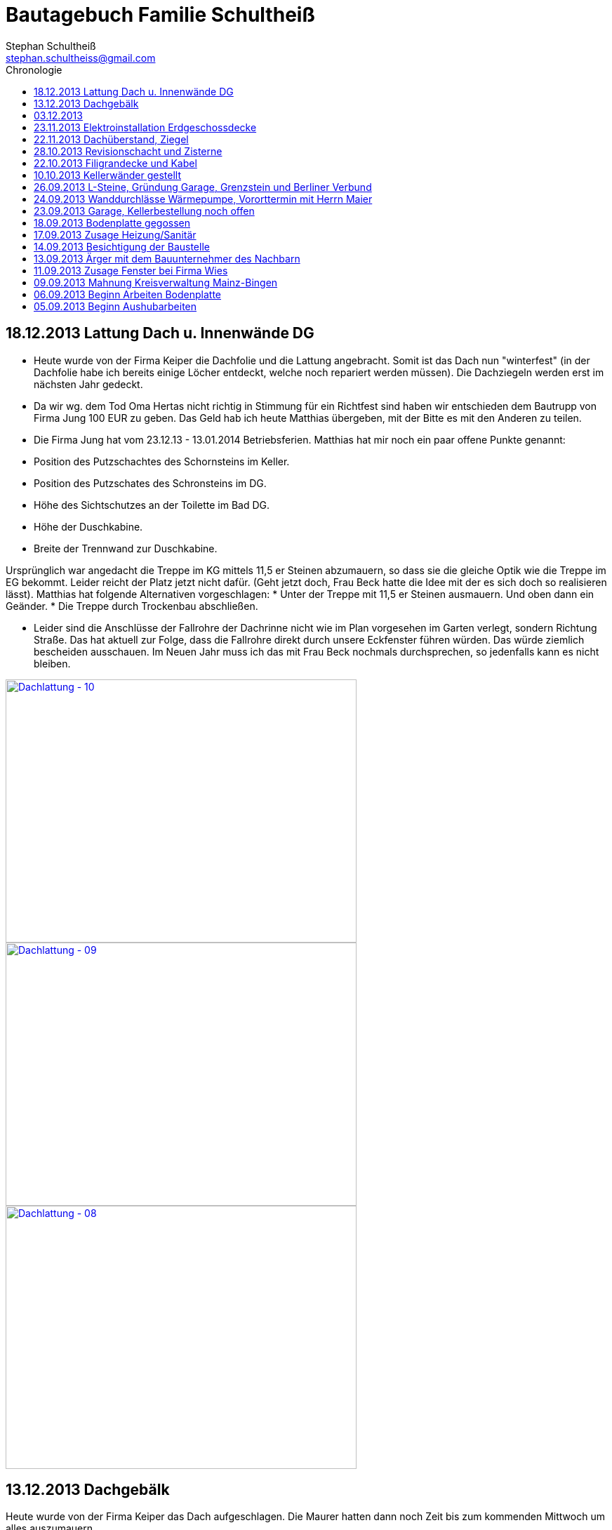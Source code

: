 = Bautagebuch Familie Schultheiß
Stephan Schultheiß <stephan.schultheiss@gmail.com>
:toc2: right
:toc-title: Chronologie

== 18.12.2013 Lattung Dach u. Innenwände DG
* Heute wurde von der Firma Keiper die Dachfolie und die Lattung angebracht. Somit ist das Dach nun "winterfest" (in der Dachfolie habe ich bereits einige Löcher entdeckt, welche noch repariert werden müssen). Die Dachziegeln werden erst im nächsten Jahr gedeckt.
* Da wir wg. dem Tod Oma Hertas nicht richtig in Stimmung für ein Richtfest sind haben wir entschieden dem Bautrupp von Firma Jung 100 EUR zu geben. Das Geld hab ich heute
Matthias übergeben, mit der Bitte es mit den Anderen zu teilen.
* Die Firma Jung hat vom 23.12.13 - 13.01.2014 Betriebsferien.
Matthias hat mir noch ein paar offene Punkte genannt:
* Position des Putzschachtes des Schornsteins im Keller.
* Position des Putzschates des Schronsteins im DG.
* Höhe des Sichtschutzes an der Toilette im Bad DG.
* Höhe der Duschkabine.
* Breite der Trennwand zur Duschkabine.

Ursprünglich war angedacht die Treppe im KG mittels 11,5 er Steinen abzumauern, so dass sie die gleiche Optik wie die Treppe im EG bekommt. Leider reicht der Platz
jetzt nicht dafür. (Geht jetzt doch, Frau Beck hatte die Idee mit der es sich doch so realisieren lässt).
Matthias hat folgende Alternativen vorgeschlagen:
* Unter der Treppe mit 11,5 er Steinen ausmauern. Und oben dann ein Geänder.
* Die Treppe durch Trockenbau abschließen.

* Leider sind die Anschlüsse der Fallrohre der Dachrinne nicht wie im Plan vorgesehen im Garten verlegt, sondern Richtung Straße. Das hat aktuell zur Folge, dass die Fallrohre direkt durch unsere Eckfenster führen würden. Das würde ziemlich bescheiden ausschauen. Im Neuen Jahr muss ich das mit Frau Beck nochmals durchsprechen, so jedenfalls kann es nicht bleiben.

image::http://farm4.staticflickr.com/3808/11437357163_cbc3b57c58.jpg[Dachlattung - 10, 500, 375, link="http://www.flickr.com/photos/stephschu/11437357163"]
image::http://farm4.staticflickr.com/3697/11437358873_0136e253d4.jpg[Dachlattung - 09, 500, 375, link="http://www.flickr.com/photos/stephschu/11437358873"]
image::http://farm4.staticflickr.com/3822/11437259056_dcf8c793ef.jpg[Dachlattung - 08, 500, 375, link="http://www.flickr.com/photos/stephschu/11437259056"]


== 13.12.2013 Dachgebälk
Heute wurde von der Firma Keiper das Dach aufgeschlagen. Die Maurer hatten dann noch Zeit bis zum kommenden Mittwoch um alles auszumauern.

image::http://farm4.staticflickr.com/3824/11407770163_4cba180819.jpg[Dachgebälk - 11, 500, 375, link="http://www.flickr.com/photos/stephschu/11407770163"]


== 03.12.2013
Herr Retzmann und Herr Beck von der Firma Wies waren vor Ort um die Fenster einzumessen obwohl im DG noch nicht alle Fenster fertig gemauert waren.


== 23.11.2013 Elektroinstallation Erdgeschossdecke
Heute mit Sebastian und Mum die Lampenkabel in die Betondecke des EG eingezogen (10 - 15 Uhr).

image::http://farm3.staticflickr.com/2878/11012311005_c638760d89.jpg[Elektor-Erdgeschossdecke - 06, 500, 375, link="http://www.flickr.com/photos/stephschu/11012311005"]
image::http://farm4.staticflickr.com/3731/11012498924_39b0d6e630.jpg[Elektor-Erdgeschossdecke - 04, 500, 375, link="http://www.flickr.com/photos/stephschu/11012498924"]


== 22.11.2013 Dachüberstand, Ziegel
Frau Beck hat angerufen wg. dem Dachüberstand. Haben uns auf 30 cm verständigt. Anschließend mit unserem Zimmermann, Herrn Keiper telefoniert um das nochmal abzusprechen.
Dabei kamen wir auch auf die Ziegeln zu sprechen. Ich hab ihm unsere Vorgaben (schwarz, flach, Ton) mitgeteilt. Er teil die Parameter nun seinem Zulieferer mit, und
wird uns dann eine Auswahl zukommen lassen. Als Alternative macht er uns noch ein Angebot für die von uns bei Köbig in MZ entdeckte Ziegel (http://www.wienerberger.de/flachdachziegel-e-32-in-tiefschwarz.html[Koramic E32]). Wir haben uns dann für die  http://www.wienerberger.de/actua-10-flachziegel-mit-volumen.html[Koaramic Actua 10 in mattschwarz] entschieden.

== 28.10.2013 Revisionschacht und Zisterne
Vororttermin mit Frau Beck. Es wurde besprochen wie wir das mit der Schiebetür regeln wollen. Es wird nun alles ohne Stufe gemacht.
Erfahren, dass bis Donnerstag bei gefüllt wird und der Revisionsschacht und die Zisterne gesetzt wird.
Leider ist es nicht möglich Erde aus dem Garten zum Verfüllen zu verwenden, da die Bauarbeiter keine Möglichkeit haben mit dem Bagger in den Garten zu kommen.
Also wird alles mit Recylclingmaterial aufgefüllt. Sie werden dazu die Kellerdecke mit einem Ladefahrzeug befahren, hoffen wir mal, dass das kein Problem ist. 

image::http://farm4.staticflickr.com/3673/10596942253_8090fd04cc.jpg[Zisterne - 6, 500, 375, link="http://www.flickr.com/photos/stephschu/10596942253"]
image::http://farm4.staticflickr.com/3774/10596688965_99ff54fcbb.jpg[Zisterne - 3, 500, 375, link="http://www.flickr.com/photos/stephschu/10596688965"]

== 22.10.2013 Filigrandecke und Kabel
Heute Morgen wurde die Filigrandecke für den Keller geliefert. Als Mum, Simon (kam erst von der LKW Nachtschicht und hat trotzdem geholfen!) und ich um 11 Uhr anrückten um die Kabel einzuziehen, war 
die Decke schon komplett verlegt. Der Riga Kran war aber noch vor Ort, aber im Begriff abzufahren.
Wir haben dann von 11 Uhr bis 18 Uhr die Lampen, Zuleitungen, Rolladen und EIB Kabel eingezogen. Zwischendurch ging uns das Kabel und Leerrohr aus. Mum hat dann beim Toom Baumarkt Nachschub besorgt.

image::http://farm4.staticflickr.com/3782/10454482505_d660a23bba.jpg[Elektro-Kellerdecke - 03, 500, 375, link="http://www.flickr.com/photos/stephschu/10454482505"]
image::http://farm8.staticflickr.com/7335/10514795556_033f61be1b.jpg[Kellerdecke - 11, 500, 375, link="http://www.flickr.com/photos/stephschu/10514795556"]


== 10.10.2013 Kellerwänder gestellt
Die Betonelemente der Aussenwände des Kellers wurden heute geliefert und aufgestellt.

image::http://farm4.staticflickr.com/3803/10221029193_95b22033d2.jpg[Keller - 4, 500, 375, link="http://www.flickr.com/photos/stephschu/10221029193"]

== 26.09.2013 L-Steine, Gründung Garage, Grenzstein und Berliner Verbund
* Treffen mit Familie Maier lief entspannt. Haben direkt das "Du" angeboten bekommen. Deren Bauleiter, Herr Muscheid, war auch dabei. Wir haben uns jetzt darauf geeinigt, das unserer Garagenbodenplatte ca. 1 m unterhalb der Bodenplatte des HAR von Familie Maier ist. So können wir mit leichtem Gefälle auf die Straße fahren.
* Hinter dem HAR der Maiers werden ebenfalls L-Steine gesetzt bis ca. Gartenmitte, weil dann das Niveau von Grundstück Maier und unserem in etwa gleich ist. Die L-Steine hinter dem Garten sollen auf Höhe unserer zukünftigen Bodenplatte gegründet werden.
* Neben dem Pflanzdreieck das vor dem Grundstück von Familie Maier ist befindet sich ein ca. 10 cm breiter Streifen der zum Grundstück von Familie Maiere gehört. Aus optischen Gründen hat Familie Maier zugestimmt, das die L-Steine bündig an das Pflanzdreieck gesetzt werden und sie somit auf den Streifen verzichten. Wir werden diesen dann im Rahmen unserer Aussenarbeiten pflastern. (Leider wurde sich an die Absprache nicht gehalten und nun ein ca. 10 cm breiter "Absatz" vorhandne ist.
* Berliner Verbund wurde fertiggestellt. Bauarbeiten ruhen jetzt bis zum Eintreffen der Kelleraussenwände.

image::http://farm6.staticflickr.com/5491/9953945033_39ae88322a.jpg[P1020702, 500, 375, link="http://www.flickr.com/photos/stephschu/9953945033"]
image::http://farm8.staticflickr.com/7351/9953827375_93e57066da.jpg[P1020703, 500, 375, link="http://www.flickr.com/photos/stephschu/9953827375"]

== 24.09.2013 Wanddurchlässe Wärmepumpe, Vororttermin mit Herrn Maier
* Anruf Frau Beck, das die von der Firma Marx von mir weitergeleiteten technischen Zeichnungen der Wandurchfürhung der Wärmepumpe zwei unterschiedlichen Maße aufweisen. Wandabstand 80 mm bzw. 250 mm. Herr Marx wäre heute leider nicht mehr zu erreichen... Frau Beck wollte das nochmal mit der Sekretärin von Herrn Marx durchsprechen und sich dann entscheiden welche Maße Sie an das Betonwerk für die Kellerwände weitergibt.
* Herr Maier hat sich bei Frau Beck gemeldet um einen Vororttermin auszumachen (26.09.13 15:00 Uhr)

== 23.09.2013 Garage, Kellerbestellung noch offen

* Heute hatten wir einen Vororttermin mit Frau Beck um durchzusprechen, wie wir die Garage alternativ anlegen können. Das Ganze war notwendig, da Herr Maier zeitnah L-Steine stellen möchte. Die Steine will er auf die aktuelle Geländehöhe stellen. Da unsere Garage aber aktuell unter der Geländelinie geplant ist, würden wir beim Ausheben der Garageneinfahrt seine L-Steine untergraben. Diese dann wieder ordnungsgemäß zu setzten wäre mit nicht unerheblichen Kosten verbundne. + 
Frau Becks Vorschlag war: die Garage höher anzusetzten, so dass unsere Garage auf einer Höhe mit dem HAR von Familie Maier ist. So würden wir zu unserer Garage "hochfahren", anstatt wie geplant, nach unten. Das hätte auch den Vorteil, das kein Wasser in die Garage laufen kann. Nachteil bei dieser Variante ist, dass uns etwas Garten verloren geht.
* Während des Gespräch hat uns Frau Beck auch noch mitgeteilt, dass der Keller doch noch nicht bestellt sei. Sie will dies aber umgehend machen. Aktuelle Lieferzeit sind 10 Werktage.
* Rechnung von Frau Beck von der Firma Jung für die erste Abschlagszahlung (Bodenplatte, Kanal und Erdarbeiten) erhalten.

== 18.09.2013 Bodenplatte gegossen

* Am Morgen hat Frau Beck angerufen und mitgeteilt, das der Keller schon von Herrn Jung vor ca 2 Wochen bestellt wurde (was sich aber im Nachhinein als falsch herausgestellt hat). D.h. die Öffnungen für die Wärmepumpe müssen nachträglich "reingeflext" werden. (was dann doch nicht der Fall war) 
* Die Entscheidung ist wohl gegen eine Tür im Keller gefallen. Jeder mit dem wir gesprochen haben hatte Bedenken wg. evtl. Schäden durch Wasser. Ausserdem müssten wir auch noch den Vorplatz anlegen, was auch zusätzliche Kosten verursachen würde was aktuell leider nicht drin ist.
* Angebot von Herrn Beck für eine Haustür erhalten.
* Heute konnten wir die fertige Bodenplatte bewundern.

image::http://farm4.staticflickr.com/3669/9953930363_bdf4d2c2de.jpg[P1020700, 500, 375, link="http://www.flickr.com/photos/stephschu/9953930363"]
image::http://farm8.staticflickr.com/7340/9804439384_1d3412daf0.jpg[P1020696, 500, 375, link="http://www.flickr.com/photos/stephschu/9804439384"]

== 17.09.2013 Zusage Heizung/Sanitär

* Bei Herrn Marx in Weinheim gewesen um letzte Details für den Auftrag durchzusprechen. Er kommt uns mit 3% Skonto und 2% Ermäßigung entgegen.

== 14.09.2013 Besichtigung der Baustelle

Emma, Judith und ich waren heute auf der Baustelle um uns den bisherigen Baufortschritt anzuschauen. In die geschalte Bodenplatte wurde bereits angefangen die Eisenbewehrung einzuarbeiten. Ich habe das ganze bildlich festgehalten.

image::http://farm8.staticflickr.com/7423/9755228462_bdc5943449.jpg[Stahlmatten_6, 500, 375, link="http://www.flickr.com/photos/stephschu/9755228462"]

== 13.09.2013 Ärger mit dem Bauunternehmer des Nachbarn

* Heute Mittag gegen 16 Uhr rief mich unsere zukünftiger Nachbar Herr Maier auf dem Handy an. Sein Bauunternehmer (Firma IWL Bauträger GmbH) hat unsere Baugrube bemängelt. Sie sei nicht DIN gemäß und er (Herr Maier) solle uns beim Bauamt anzeigen. Das ganze ist wahrscheinlich die Retourkutsche für den <<Aushub,Abriss der Stahlstützen>> welche auf unser Grundstück ragten. Ich habe Herrn Maier mitgeteilt, dass ich unsere Architektin informiere. + 
Da es Freitag war konnte ich Frau Beck nicht mehr im Büro erreichen, weswegen ich es unter Ihrere Privatnummer versuchte und sie dort auch erreichen konnte. Ich schilderte ihr das Problem. Sie versprach mir das Ganze mit Herrn Jung abzuklären. +
Nach kurzer Zeit bekam ich den Rückruf von Frau Beck. Sie hat mit Herrn Jung geredet und Sie werden sich des Problems direkt am Montag annehmen. + 
Ich rief daraufhin Herrn Maier an und berichtete ebenfallss, das das alles am Montag geregelt wird. + 
Eigentlich dachten wir, dass das Problem nun aus der Welt sei. Allerdings rief mich Herr Maier direkt zurück, nachdem er mit seinem Bauunternehmer geredet hatte. Dieser meinte er hätte gern ein statisches Gutachten der Abstützarbeiten. Ich verabredete mit Herrn Maier, dass er mir den Sachverhalt sowie die Kontaktdaten seines Bauunternehmers per Mail mitteilen solle. Ich würde die Daten dann an Frau Beck weiterleiten, so dass die Fach"männer" miteinander eine Problemlösung herbeiführen sollen. + 
Hoffen wir mal, dass das ganze gut ausgeht... (ist es letztendlich war aber mit hohen Kosten verbundne).

== 11.09.2013 Zusage Fenster bei Firma Wies

Dem Angebot für die Fenster Herrn Beck von der Firma Wies zugesagt.

== 09.09.2013 Mahnung Kreisverwaltung Mainz-Bingen

* Frau Beck hat sich wieder gesund gemeldet. Sie wollte das Schreiben mit der "Mahnung" von der Kreisverwaltung Mainz-Bingen geschickt bekommen. Im Schreiben wurde der fehlende Wärmeschutz und der Nachweis der Standsicherheit bemängelt. +
Sie sagte mir zu spätestens morgen Abend wären die Unterlagen vor Ort. Sie würde jetzt noch die Pläne für die Bodenplatte für die Firma Jung fertig machen und die Kanalpläne an Herrn Jung übersenden.
* Nachmittags mit Herrn Beck von der Firma Wies wg. dem Fensterangebot verhandelt. Morgen will er mir das überarbeitete Angebot zukommen lassen.

image::http://farm8.staticflickr.com/7319/9755438316_fa61f7d996.jpg[Bodenplatte_9, 500, 375, link="http://www.flickr.com/photos/stephschu/9755438316"]
image::http://farm8.staticflickr.com/7404/9755241412_9977edbe3e.jpg[Stahlmatten_1, 500, 375, link="http://www.flickr.com/photos/stephschu/9755241412"]

== 06.09.2013 Beginn Arbeiten Bodenplatte

Ein Bautrupp der Firma Jung hat mit dem Einbringen der Schotterschicht für die Bodenplatte begonnen. +
Ich war mit Emma und Mum vor Ort (Hautarzttermin währenddessen Mum auf Emma aufgepasst hat). Da es unerträglich heiß war (29°C) hab ich den Bauarbeiten einen Sixpack Wasser und Cola spendiert.

image::http://farm6.staticflickr.com/5503/9755516053_d8b54de273.jpg[Bodenplatte_6, 500, 375, link="http://www.flickr.com/photos/stephschu/9755516053"]
image::http://farm4.staticflickr.com/3817/9775998235_154c99f096.jpg[P1000913, 500, 375, link="http://www.flickr.com/photos/stephschu/9775998235"]


== 05.09.2013 Beginn Aushubarbeiten [[Aushub]]

* Beginn mit dem Aushub der Baugrube durch die Firma Kuhn aus Wallertheim.
* Direkt morgens rief mich Herr Jung an, mit der Nachricht, dass auf unserem Grundstück ca 30 Stahlstützen vom Nachbargrundstück hineinragen. Die Stahlstützen wurde von den Bauarbeitern unseres Nachbarn Herrn Maier verwendet um die Schalung seiner Bodenplatte abzustützen. +
So könnten keine Baggerarbeiten durchgeführt werden. Er müsse die Stahlstützen abreißen lassen. Von Herr Maiers Baufirma wäre auch niemand vor Ort um das klären zu können. Ich stimmte dem Abriss zu und versprach mich mit Herrn Maier in Verbindung zu setzten.
* Das Telefonat mit Herrn Maier verlief gottlob sehr gut. Ihm war die Situation schon bekannt, allerdings hätte sein Bautrupp gesagt das Vorgehen wäre mit einem "meiner Leute" abgesprochen. Einen Namen hätte er aber nicht. Er hat den Abriss jedenfalls relativ gelassen zur Kenntnis genommen (Er hat ja auch nicht die Mehrkosten zu tragen...).
* Frau Beck war leider noch immer krank.

image::http://farm8.staticflickr.com/7457/9755451625_18e15bcc9b.jpg[Baggerarbeiten_4, 500, 375, link="http://www.flickr.com/photos/stephschu/9755451625"]
image::http://farm3.staticflickr.com/2805/9755443896_b73c3f6868.jpg[Bodenplatte_1, 500, 375, link="http://www.flickr.com/photos/stephschu/9755443896"]












